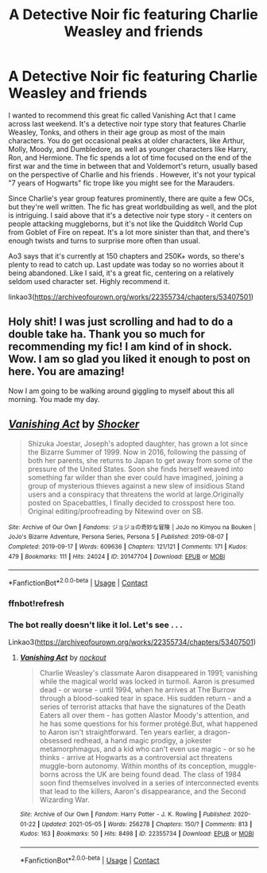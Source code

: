 #+TITLE: A Detective Noir fic featuring Charlie Weasley and friends

* A Detective Noir fic featuring Charlie Weasley and friends
:PROPERTIES:
:Author: midasgoldentouch
:Score: 12
:DateUnix: 1620269990.0
:DateShort: 2021-May-06
:FlairText: Recommendation
:END:
I wanted to recommend this great fic called Vanishing Act that I came across last weekend. It's a detective noir type story that features Charlie Weasley, Tonks, and others in their age group as most of the main characters. You do get occasional peaks at older characters, like Arthur, Molly, Moody, and Dumbledore, as well as younger characters like Harry, Ron, and Hermione. The fic spends a lot of time focused on the end of the first war and the time in between that and Voldemort's return, usually based on the perspective of Charlie and his friends . However, it's not your typical "7 years of Hogwarts" fic trope like you might see for the Marauders.

Since Charlie's year group features prominently, there are quite a few OCs, but they're well written. The fic has great worldbuilding as well, and the plot is intriguing. I said above that it's a detective noir type story - it centers on people attacking muggleborns, but it's not like the Quidditch World Cup from Goblet of Fire on repeat. It's a lot more sinister than that, and there's enough twists and turns to surprise more often than usual.

Ao3 says that it's currently at 150 chapters and 250K+ words, so there's plenty to read to catch up. Last update was today so no worries about it being abandoned. Like I said, it's a great fic, centering on a relatively seldom used character set. Highly recommend it.

linkao3([[https://archiveofourown.org/works/22355734/chapters/53407501]])


** Holy shit! I was just scrolling and had to do a double take ha. Thank you so much for recommending my fic! I am kind of in shock. Wow. I am so glad you liked it enough to post on here. You are amazing!

Now I am going to be walking around giggling to myself about this all morning. You made my day.
:PROPERTIES:
:Author: nock_out_
:Score: 2
:DateUnix: 1620308985.0
:DateShort: 2021-May-06
:END:


** [[https://archiveofourown.org/works/20147704][*/Vanishing Act/*]] by [[https://www.archiveofourown.org/users/Shocker/pseuds/Shocker][/Shocker/]]

#+begin_quote
  Shizuka Joestar, Joseph's adopted daughter, has grown a lot since the Bizarre Summer of 1999. Now in 2016, following the passing of both her parents, she returns to Japan to get away from some of the pressure of the United States. Soon she finds herself weaved into something far wilder than she ever could have imagined, joining a group of mysterious thieves against a new slew of insidious Stand users and a conspiracy that threatens the world at large.Originally posted on Spacebattles, I finally decided to crosspost here too. Original editing/proofreading by Nitewind over on SB.
#+end_quote

^{/Site/:} ^{Archive} ^{of} ^{Our} ^{Own} ^{*|*} ^{/Fandoms/:} ^{ジョジョの奇妙な冒険} ^{|} ^{JoJo} ^{no} ^{Kimyou} ^{na} ^{Bouken} ^{|} ^{JoJo's} ^{Bizarre} ^{Adventure,} ^{Persona} ^{Series,} ^{Persona} ^{5} ^{*|*} ^{/Published/:} ^{2019-08-07} ^{*|*} ^{/Completed/:} ^{2019-09-17} ^{*|*} ^{/Words/:} ^{609636} ^{*|*} ^{/Chapters/:} ^{121/121} ^{*|*} ^{/Comments/:} ^{171} ^{*|*} ^{/Kudos/:} ^{479} ^{*|*} ^{/Bookmarks/:} ^{111} ^{*|*} ^{/Hits/:} ^{24024} ^{*|*} ^{/ID/:} ^{20147704} ^{*|*} ^{/Download/:} ^{[[https://archiveofourown.org/downloads/20147704/Vanishing%20Act.epub?updated_at=1592300314][EPUB]]} ^{or} ^{[[https://archiveofourown.org/downloads/20147704/Vanishing%20Act.mobi?updated_at=1592300314][MOBI]]}

--------------

*FanfictionBot*^{2.0.0-beta} | [[https://github.com/FanfictionBot/reddit-ffn-bot/wiki/Usage][Usage]] | [[https://www.reddit.com/message/compose?to=tusing][Contact]]
:PROPERTIES:
:Author: FanfictionBot
:Score: 1
:DateUnix: 1620270010.0
:DateShort: 2021-May-06
:END:

*** ffnbot!refresh
:PROPERTIES:
:Author: midasgoldentouch
:Score: 2
:DateUnix: 1620270176.0
:DateShort: 2021-May-06
:END:


*** The bot really doesn't like it lol. Let's see . . .

Linkao3([[https://archiveofourown.org/works/22355734/chapters/53407501]])
:PROPERTIES:
:Author: nock_out_
:Score: 1
:DateUnix: 1620313772.0
:DateShort: 2021-May-06
:END:

**** [[https://archiveofourown.org/works/22355734][*/Vanishing Act/*]] by [[https://www.archiveofourown.org/users/nockout/pseuds/nockout][/nockout/]]

#+begin_quote
  Charlie Weasley's classmate Aaron disappeared in 1991; vanishing while the magical world was locked in turmoil. Aaron is presumed dead - or worse - until 1994, when he arrives at The Burrow through a blood-soaked tear in space. His sudden return - and a series of terrorist attacks that have the signatures of the Death Eaters all over them - has gotten Alastor Moody's attention, and he has some questions for his former protégé.But, what happened to Aaron isn't straightforward. Ten years earlier, a dragon-obsessed redhead, a hand magic prodigy, a jokester metamorphmagus, and a kid who can't even use magic - or so he thinks - arrive at Hogwarts as a controversial act threatens muggle-born autonomy. Within months of its conception, muggle-borns across the UK are being found dead. The class of 1984 soon find themselves involved in a series of interconnected events that lead to the killers, Aaron's disappearance, and the Second Wizarding War.
#+end_quote

^{/Site/:} ^{Archive} ^{of} ^{Our} ^{Own} ^{*|*} ^{/Fandom/:} ^{Harry} ^{Potter} ^{-} ^{J.} ^{K.} ^{Rowling} ^{*|*} ^{/Published/:} ^{2020-01-22} ^{*|*} ^{/Updated/:} ^{2021-05-05} ^{*|*} ^{/Words/:} ^{256278} ^{*|*} ^{/Chapters/:} ^{150/?} ^{*|*} ^{/Comments/:} ^{813} ^{*|*} ^{/Kudos/:} ^{163} ^{*|*} ^{/Bookmarks/:} ^{50} ^{*|*} ^{/Hits/:} ^{8498} ^{*|*} ^{/ID/:} ^{22355734} ^{*|*} ^{/Download/:} ^{[[https://archiveofourown.org/downloads/22355734/Vanishing%20Act.epub?updated_at=1620268948][EPUB]]} ^{or} ^{[[https://archiveofourown.org/downloads/22355734/Vanishing%20Act.mobi?updated_at=1620268948][MOBI]]}

--------------

*FanfictionBot*^{2.0.0-beta} | [[https://github.com/FanfictionBot/reddit-ffn-bot/wiki/Usage][Usage]] | [[https://www.reddit.com/message/compose?to=tusing][Contact]]
:PROPERTIES:
:Author: FanfictionBot
:Score: 2
:DateUnix: 1620313791.0
:DateShort: 2021-May-06
:END:
